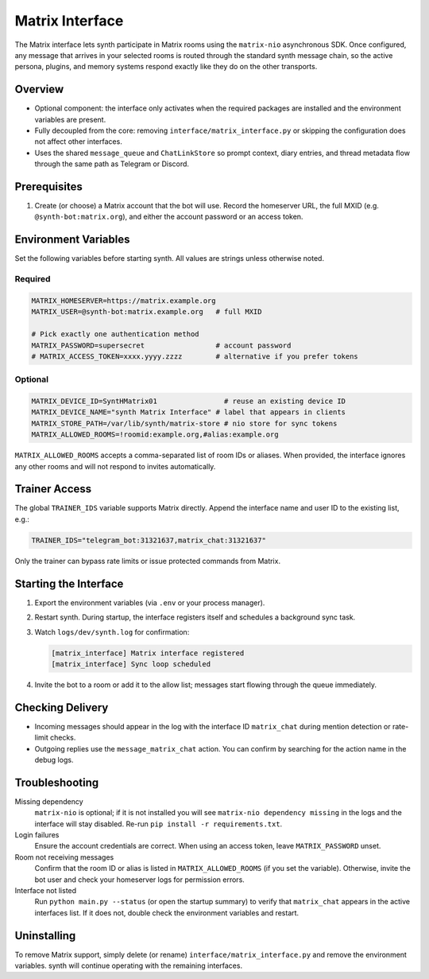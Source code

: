 Matrix Interface
================

The Matrix interface lets synth participate in Matrix rooms using the
``matrix-nio`` asynchronous SDK. Once configured, any message that arrives in
your selected rooms is routed through the standard synth message chain, so the
active persona, plugins, and memory systems respond exactly like they do on the
other transports.

Overview
--------

- Optional component: the interface only activates when the required packages
  are installed and the environment variables are present.
- Fully decoupled from the core: removing ``interface/matrix_interface.py`` or
  skipping the configuration does not affect other interfaces.
- Uses the shared ``message_queue`` and ``ChatLinkStore`` so prompt context,
  diary entries, and thread metadata flow through the same path as Telegram or
  Discord.

Prerequisites
-------------

1. Create (or choose) a Matrix account that the bot will use. Record the
   homeserver URL, the full MXID (e.g. ``@synth-bot:matrix.org``), and either
   the account password or an access token.

Environment Variables
---------------------

Set the following variables before starting synth. All values are strings unless
otherwise noted.

Required
~~~~~~~~

.. code-block:: bash

   MATRIX_HOMESERVER=https://matrix.example.org
   MATRIX_USER=@synth-bot:matrix.example.org   # full MXID

   # Pick exactly one authentication method
   MATRIX_PASSWORD=supersecret                 # account password
   # MATRIX_ACCESS_TOKEN=xxxx.yyyy.zzzz        # alternative if you prefer tokens

Optional
~~~~~~~~

.. code-block:: bash

   MATRIX_DEVICE_ID=SyntHMatrix01                # reuse an existing device ID
   MATRIX_DEVICE_NAME="synth Matrix Interface" # label that appears in clients
   MATRIX_STORE_PATH=/var/lib/synth/matrix-store # nio store for sync tokens
   MATRIX_ALLOWED_ROOMS=!roomid:example.org,#alias:example.org

``MATRIX_ALLOWED_ROOMS`` accepts a comma-separated list of room IDs or aliases.
When provided, the interface ignores any other rooms and will not respond to
invites automatically.

Trainer Access
--------------

The global ``TRAINER_IDS`` variable supports Matrix directly. Append the
interface name and user ID to the existing list, e.g.:

.. code-block:: bash

   TRAINER_IDS="telegram_bot:31321637,matrix_chat:31321637"

Only the trainer can bypass rate limits or issue protected commands from Matrix.

Starting the Interface
----------------------

1. Export the environment variables (via ``.env`` or your process manager).
2. Restart synth. During startup, the interface registers itself and schedules a
   background sync task.
3. Watch ``logs/dev/synth.log`` for confirmation:

   .. code-block:: text

      [matrix_interface] Matrix interface registered
      [matrix_interface] Sync loop scheduled

4. Invite the bot to a room or add it to the allow list; messages start flowing
   through the queue immediately.

Checking Delivery
-----------------

- Incoming messages should appear in the log with the interface ID
  ``matrix_chat`` during mention detection or rate-limit checks.
- Outgoing replies use the ``message_matrix_chat`` action. You can confirm by
  searching for the action name in the debug logs.

Troubleshooting
---------------

Missing dependency
   ``matrix-nio`` is optional; if it is not installed you will see
   ``matrix-nio dependency missing`` in the logs and the interface will stay
   disabled. Re-run ``pip install -r requirements.txt``.

Login failures
   Ensure the account credentials are correct. When using an access token, leave
   ``MATRIX_PASSWORD`` unset.

Room not receiving messages
   Confirm that the room ID or alias is listed in ``MATRIX_ALLOWED_ROOMS`` (if
   you set the variable). Otherwise, invite the bot user and check your homeserver
   logs for permission errors.

Interface not listed
   Run ``python main.py --status`` (or open the startup summary) to verify that
   ``matrix_chat`` appears in the active interfaces list. If it does not, double
   check the environment variables and restart.

Uninstalling
------------

To remove Matrix support, simply delete (or rename)
``interface/matrix_interface.py`` and remove the environment variables. synth
will continue operating with the remaining interfaces.
